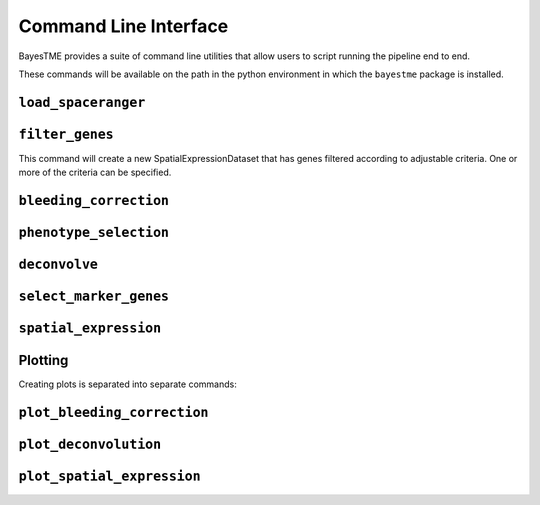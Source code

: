 .. _command-line-interface:

Command Line Interface
======================

BayesTME provides a suite of command line utilities that allow users to script running the pipeline end to end.

These commands will be available on the path in the python environment in which the ``bayestme`` package is installed.

.. _cli_load_spaceranger:

``load_spaceranger``
--------------------

.. argparse::
   :ref: bayestme.cli.load_spaceranger.get_parser
   :prog: load_spaceranger

.. _cli_filter_genes:

``filter_genes``
----------------

This command will create a new SpatialExpressionDataset that has genes
filtered according to adjustable criteria. One or more of the criteria can be specified.

.. argparse::
   :ref: bayestme.cli.filter_genes.get_parser
   :prog: filter_genes

.. _cli_bleeding_correction:

``bleeding_correction``
-----------------------

.. argparse::
   :ref: bayestme.cli.bleeding_correction.get_parser
   :prog: bleeding_correction

.. _cli_phenotype_selection:

``phenotype_selection``
-----------------------

.. argparse::
   :ref: bayestme.cli.phenotype_selection.get_parser
   :prog: phenotype_selection

.. _cli_deconvolve:
``deconvolve``
--------------

.. argparse::
   :ref: bayestme.cli.deconvolve.get_parser
   :prog: deconvolve

.. _cli_select_marker_genes:

``select_marker_genes``
-----------------------

.. argparse::
   :ref: bayestme.cli.select_marker_genes.get_parser
   :prog: select_marker_genes

.. _cli_spatial_expression:

``spatial_expression``
----------------------

.. argparse::
   :ref: bayestme.cli.spatial_expression.get_parser
   :prog: spatial_expression

Plotting
--------

Creating plots is separated into separate commands:

.. _cli_plot_bleeding_correction:

``plot_bleeding_correction``
----------------------------

.. argparse::
   :ref: bayestme.cli.plot_bleeding_correction.get_parser
   :prog: plot_bleeding_correction

.. _cli_plot_deconvolution:

``plot_deconvolution``
----------------------

.. argparse::
   :ref: bayestme.cli.plot_deconvolution.get_parser
   :prog: plot_deconvolution

.. _cli_plot_spatial_expression:

``plot_spatial_expression``
---------------------------

.. argparse::
   :ref: bayestme.cli.plot_spatial_expression.get_parser
   :prog: plot_spatial_expression